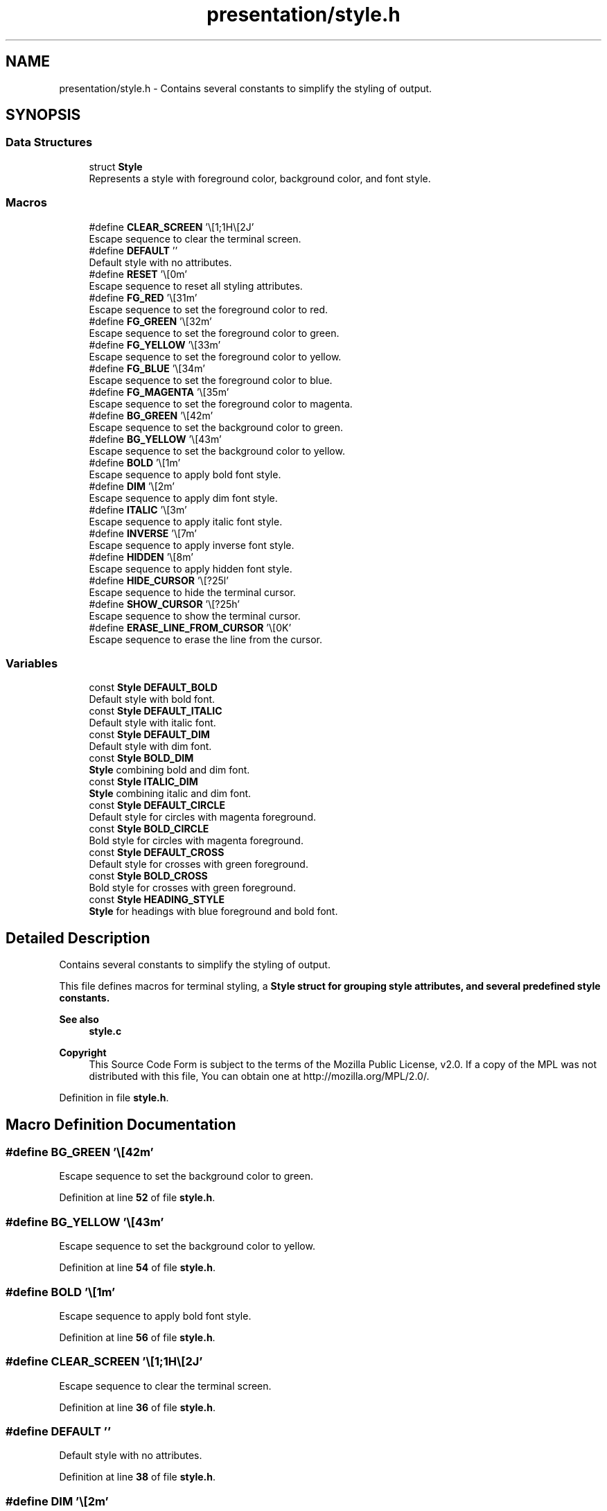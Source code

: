 .TH "presentation/style.h" 3 "TikTakToe" \" -*- nroff -*-
.ad l
.nh
.SH NAME
presentation/style.h \- Contains several constants to simplify the styling of output\&.  

.SH SYNOPSIS
.br
.PP
.SS "Data Structures"

.in +1c
.ti -1c
.RI "struct \fBStyle\fP"
.br
.RI "Represents a style with foreground color, background color, and font style\&. "
.in -1c
.SS "Macros"

.in +1c
.ti -1c
.RI "#define \fBCLEAR_SCREEN\fP   '\\e[1;1H\\e[2J'"
.br
.RI "Escape sequence to clear the terminal screen\&. "
.ti -1c
.RI "#define \fBDEFAULT\fP   ''"
.br
.RI "Default style with no attributes\&. "
.ti -1c
.RI "#define \fBRESET\fP   '\\e[0m'"
.br
.RI "Escape sequence to reset all styling attributes\&. "
.ti -1c
.RI "#define \fBFG_RED\fP   '\\e[31m'"
.br
.RI "Escape sequence to set the foreground color to red\&. "
.ti -1c
.RI "#define \fBFG_GREEN\fP   '\\e[32m'"
.br
.RI "Escape sequence to set the foreground color to green\&. "
.ti -1c
.RI "#define \fBFG_YELLOW\fP   '\\e[33m'"
.br
.RI "Escape sequence to set the foreground color to yellow\&. "
.ti -1c
.RI "#define \fBFG_BLUE\fP   '\\e[34m'"
.br
.RI "Escape sequence to set the foreground color to blue\&. "
.ti -1c
.RI "#define \fBFG_MAGENTA\fP   '\\e[35m'"
.br
.RI "Escape sequence to set the foreground color to magenta\&. "
.ti -1c
.RI "#define \fBBG_GREEN\fP   '\\e[42m'"
.br
.RI "Escape sequence to set the background color to green\&. "
.ti -1c
.RI "#define \fBBG_YELLOW\fP   '\\e[43m'"
.br
.RI "Escape sequence to set the background color to yellow\&. "
.ti -1c
.RI "#define \fBBOLD\fP   '\\e[1m'"
.br
.RI "Escape sequence to apply bold font style\&. "
.ti -1c
.RI "#define \fBDIM\fP   '\\e[2m'"
.br
.RI "Escape sequence to apply dim font style\&. "
.ti -1c
.RI "#define \fBITALIC\fP   '\\e[3m'"
.br
.RI "Escape sequence to apply italic font style\&. "
.ti -1c
.RI "#define \fBINVERSE\fP   '\\e[7m'"
.br
.RI "Escape sequence to apply inverse font style\&. "
.ti -1c
.RI "#define \fBHIDDEN\fP   '\\e[8m'"
.br
.RI "Escape sequence to apply hidden font style\&. "
.ti -1c
.RI "#define \fBHIDE_CURSOR\fP   '\\e[?25l'"
.br
.RI "Escape sequence to hide the terminal cursor\&. "
.ti -1c
.RI "#define \fBSHOW_CURSOR\fP   '\\e[?25h'"
.br
.RI "Escape sequence to show the terminal cursor\&. "
.ti -1c
.RI "#define \fBERASE_LINE_FROM_CURSOR\fP   '\\e[0K'"
.br
.RI "Escape sequence to erase the line from the cursor\&. "
.in -1c
.SS "Variables"

.in +1c
.ti -1c
.RI "const \fBStyle\fP \fBDEFAULT_BOLD\fP"
.br
.RI "Default style with bold font\&. "
.ti -1c
.RI "const \fBStyle\fP \fBDEFAULT_ITALIC\fP"
.br
.RI "Default style with italic font\&. "
.ti -1c
.RI "const \fBStyle\fP \fBDEFAULT_DIM\fP"
.br
.RI "Default style with dim font\&. "
.ti -1c
.RI "const \fBStyle\fP \fBBOLD_DIM\fP"
.br
.RI "\fBStyle\fP combining bold and dim font\&. "
.ti -1c
.RI "const \fBStyle\fP \fBITALIC_DIM\fP"
.br
.RI "\fBStyle\fP combining italic and dim font\&. "
.ti -1c
.RI "const \fBStyle\fP \fBDEFAULT_CIRCLE\fP"
.br
.RI "Default style for circles with magenta foreground\&. "
.ti -1c
.RI "const \fBStyle\fP \fBBOLD_CIRCLE\fP"
.br
.RI "Bold style for circles with magenta foreground\&. "
.ti -1c
.RI "const \fBStyle\fP \fBDEFAULT_CROSS\fP"
.br
.RI "Default style for crosses with green foreground\&. "
.ti -1c
.RI "const \fBStyle\fP \fBBOLD_CROSS\fP"
.br
.RI "Bold style for crosses with green foreground\&. "
.ti -1c
.RI "const \fBStyle\fP \fBHEADING_STYLE\fP"
.br
.RI "\fBStyle\fP for headings with blue foreground and bold font\&. "
.in -1c
.SH "Detailed Description"
.PP 
Contains several constants to simplify the styling of output\&. 

This file defines macros for terminal styling, a \fR\fBStyle\fP\fP struct for grouping style attributes, and several predefined style constants\&.

.PP
\fBSee also\fP
.RS 4
\fBstyle\&.c\fP
.RE
.PP
\fBCopyright\fP
.RS 4
This Source Code Form is subject to the terms of the Mozilla Public License, v2\&.0\&. If a copy of the MPL was not distributed with this file, You can obtain one at http://mozilla.org/MPL/2.0/\&. 
.RE
.PP

.PP
Definition in file \fBstyle\&.h\fP\&.
.SH "Macro Definition Documentation"
.PP 
.SS "#define BG_GREEN   '\\e[42m'"

.PP
Escape sequence to set the background color to green\&. 
.PP
Definition at line \fB52\fP of file \fBstyle\&.h\fP\&.
.SS "#define BG_YELLOW   '\\e[43m'"

.PP
Escape sequence to set the background color to yellow\&. 
.PP
Definition at line \fB54\fP of file \fBstyle\&.h\fP\&.
.SS "#define BOLD   '\\e[1m'"

.PP
Escape sequence to apply bold font style\&. 
.PP
Definition at line \fB56\fP of file \fBstyle\&.h\fP\&.
.SS "#define CLEAR_SCREEN   '\\e[1;1H\\e[2J'"

.PP
Escape sequence to clear the terminal screen\&. 
.PP
Definition at line \fB36\fP of file \fBstyle\&.h\fP\&.
.SS "#define DEFAULT   ''"

.PP
Default style with no attributes\&. 
.PP
Definition at line \fB38\fP of file \fBstyle\&.h\fP\&.
.SS "#define DIM   '\\e[2m'"

.PP
Escape sequence to apply dim font style\&. 
.PP
Definition at line \fB58\fP of file \fBstyle\&.h\fP\&.
.SS "#define ERASE_LINE_FROM_CURSOR   '\\e[0K'"

.PP
Escape sequence to erase the line from the cursor\&. 
.PP
Definition at line \fB70\fP of file \fBstyle\&.h\fP\&.
.SS "#define FG_BLUE   '\\e[34m'"

.PP
Escape sequence to set the foreground color to blue\&. 
.PP
Definition at line \fB48\fP of file \fBstyle\&.h\fP\&.
.SS "#define FG_GREEN   '\\e[32m'"

.PP
Escape sequence to set the foreground color to green\&. 
.PP
Definition at line \fB44\fP of file \fBstyle\&.h\fP\&.
.SS "#define FG_MAGENTA   '\\e[35m'"

.PP
Escape sequence to set the foreground color to magenta\&. 
.PP
Definition at line \fB50\fP of file \fBstyle\&.h\fP\&.
.SS "#define FG_RED   '\\e[31m'"

.PP
Escape sequence to set the foreground color to red\&. 
.PP
Definition at line \fB42\fP of file \fBstyle\&.h\fP\&.
.SS "#define FG_YELLOW   '\\e[33m'"

.PP
Escape sequence to set the foreground color to yellow\&. 
.PP
Definition at line \fB46\fP of file \fBstyle\&.h\fP\&.
.SS "#define HIDDEN   '\\e[8m'"

.PP
Escape sequence to apply hidden font style\&. 
.PP
Definition at line \fB64\fP of file \fBstyle\&.h\fP\&.
.SS "#define HIDE_CURSOR   '\\e[?25l'"

.PP
Escape sequence to hide the terminal cursor\&. 
.PP
Definition at line \fB66\fP of file \fBstyle\&.h\fP\&.
.SS "#define INVERSE   '\\e[7m'"

.PP
Escape sequence to apply inverse font style\&. 
.PP
Definition at line \fB62\fP of file \fBstyle\&.h\fP\&.
.SS "#define ITALIC   '\\e[3m'"

.PP
Escape sequence to apply italic font style\&. 
.PP
Definition at line \fB60\fP of file \fBstyle\&.h\fP\&.
.SS "#define RESET   '\\e[0m'"

.PP
Escape sequence to reset all styling attributes\&. 
.PP
Definition at line \fB40\fP of file \fBstyle\&.h\fP\&.
.SS "#define SHOW_CURSOR   '\\e[?25h'"

.PP
Escape sequence to show the terminal cursor\&. 
.PP
Definition at line \fB68\fP of file \fBstyle\&.h\fP\&.
.SH "Variable Documentation"
.PP 
.SS "const \fBStyle\fP BOLD_CIRCLE\fR [extern]\fP"

.PP
Bold style for circles with magenta foreground\&. 
.PP
Definition at line \fB42\fP of file \fBstyle\&.c\fP\&.
.SS "const \fBStyle\fP BOLD_CROSS\fR [extern]\fP"

.PP
Bold style for crosses with green foreground\&. 
.PP
Definition at line \fB51\fP of file \fBstyle\&.c\fP\&.
.SS "const \fBStyle\fP BOLD_DIM\fR [extern]\fP"

.PP
\fBStyle\fP combining bold and dim font\&. 
.PP
Definition at line \fB28\fP of file \fBstyle\&.c\fP\&.
.SS "const \fBStyle\fP DEFAULT_BOLD\fR [extern]\fP"

.PP
Default style with bold font\&. 
.PP
Definition at line \fB16\fP of file \fBstyle\&.c\fP\&.
.SS "const \fBStyle\fP DEFAULT_CIRCLE\fR [extern]\fP"

.PP
Default style for circles with magenta foreground\&. 
.PP
Definition at line \fB38\fP of file \fBstyle\&.c\fP\&.
.SS "const \fBStyle\fP DEFAULT_CROSS\fR [extern]\fP"

.PP
Default style for crosses with green foreground\&. 
.PP
Definition at line \fB47\fP of file \fBstyle\&.c\fP\&.
.SS "const \fBStyle\fP DEFAULT_DIM\fR [extern]\fP"

.PP
Default style with dim font\&. 
.PP
Definition at line \fB24\fP of file \fBstyle\&.c\fP\&.
.SS "const \fBStyle\fP DEFAULT_ITALIC\fR [extern]\fP"

.PP
Default style with italic font\&. 
.PP
Definition at line \fB20\fP of file \fBstyle\&.c\fP\&.
.SS "const \fBStyle\fP HEADING_STYLE\fR [extern]\fP"

.PP
\fBStyle\fP for headings with blue foreground and bold font\&. 
.PP
Definition at line \fB56\fP of file \fBstyle\&.c\fP\&.
.SS "const \fBStyle\fP ITALIC_DIM\fR [extern]\fP"

.PP
\fBStyle\fP combining italic and dim font\&. 
.PP
Definition at line \fB33\fP of file \fBstyle\&.c\fP\&.
.SH "Author"
.PP 
Generated automatically by Doxygen for TikTakToe from the source code\&.
